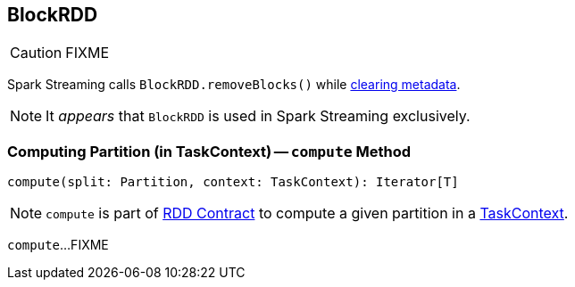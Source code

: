 == [[BlockRDD]] BlockRDD

CAUTION: FIXME

Spark Streaming calls `BlockRDD.removeBlocks()` while link:spark-streaming/spark-streaming-dstreams.adoc#clearMetadata[clearing metadata].

NOTE: It _appears_ that `BlockRDD` is used in Spark Streaming exclusively.

=== [[compute]] Computing Partition (in TaskContext) -- `compute` Method

[source, scala]
----
compute(split: Partition, context: TaskContext): Iterator[T]
----

NOTE: `compute` is part of link:spark-rdd.adoc#compute[RDD Contract] to compute a given partition in a link:spark-taskscheduler-taskcontext.adoc[TaskContext].

`compute`...FIXME
